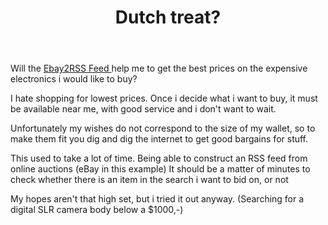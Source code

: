 #+title: Dutch treat?
#+layout: post
#+tags: current-affairs


#+BEGIN_HTML
<p>Will the
<a
href="http://www.ebaygeeks.com/desktopmodules/ebaygeeks/ebay2rss.aspx"
title="Ebay2RSS Feed">Ebay2RSS Feed
</a> help me to get the best prices on the expensive electronics i
would like to buy?
</p>
<p>I hate shopping for lowest prices. Once i decide what i want to
buy, it must be available near me, with good service and i don't want
to wait.
</p>
<p>Unfortunately my wishes do not correspond to the size of my wallet,
so to make them fit you dig and dig the internet to get good bargains
for stuff.
</p>
<p>This used to take a lot of time. Being able to construct an RSS
feed from online auctions (eBay in this example) It should be a matter
of minutes to check whether there is an item in the search i want to
bid on, or not
</p>
<p>My hopes aren't that high set, but i tried it out
anyway. (Searching for a digital SLR camera body below a $1000,-)
</p>
#+END_HTML
